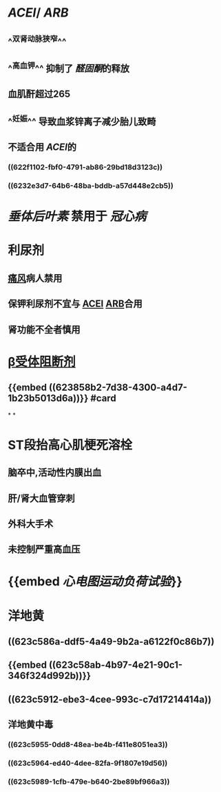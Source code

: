 :PROPERTIES:
:ID: 3EFBD836-1CEA-4205-882F-8C1468A72943
:END:

* [[ACEI]]/ [[ARB]]
** ^^双肾动脉狭窄^^
** ^^高血钾^^ 抑制了 [[醛固酮]]的释放
** 血肌酐超过265
** ^^妊娠^^ 导致血浆锌离子减少胎儿致畸
** 不适合用 [[ACEI]]的
*** ((622f1102-fbf0-4791-ab86-29bd18d3123c))
*** ((6232e3d7-64b6-48ba-bddb-a57d448e2cb5))
* [[垂体后叶素]] 禁用于 [[冠心病]]
* 利尿剂
** [[file:../pages/痛风.org][痛风]]病人禁用
** 保钾利尿剂不宜与 [[file:./ACEI.org][ACEI]] [[file:./ARB.org][ARB]]合用
** 肾功能不全者慎用
* [[file:./β受体阻断剂.org][β受体阻断剂]]
** {{embed ((623858b2-7d38-4300-a4d7-1b23b5013d6a))}} #card
*
*
* ST段抬高心肌梗死溶栓
** 脑卒中,活动性内膜出血
** 肝/肾大血管穿刺
** 外科大手术
** 未控制严重高血压
* {{embed [[心电图运动负荷试验]]}}
* 洋地黄
** ((623c586a-ddf5-4a49-9b2a-a6122f0c86b7))
** {{embed ((623c58ab-4b97-4e21-90c1-346f324d992b))}}
** ((623c5912-ebe3-4cee-993c-c7d17214414a))
** 洋地黄中毒
*** ((623c5955-0dd8-48ea-be4b-f411e8051ea3))
*** ((623c5964-ed40-4dee-82fa-9f1807e19d56))
*** ((623c5989-1cfb-479e-b640-2be89bf966a3))